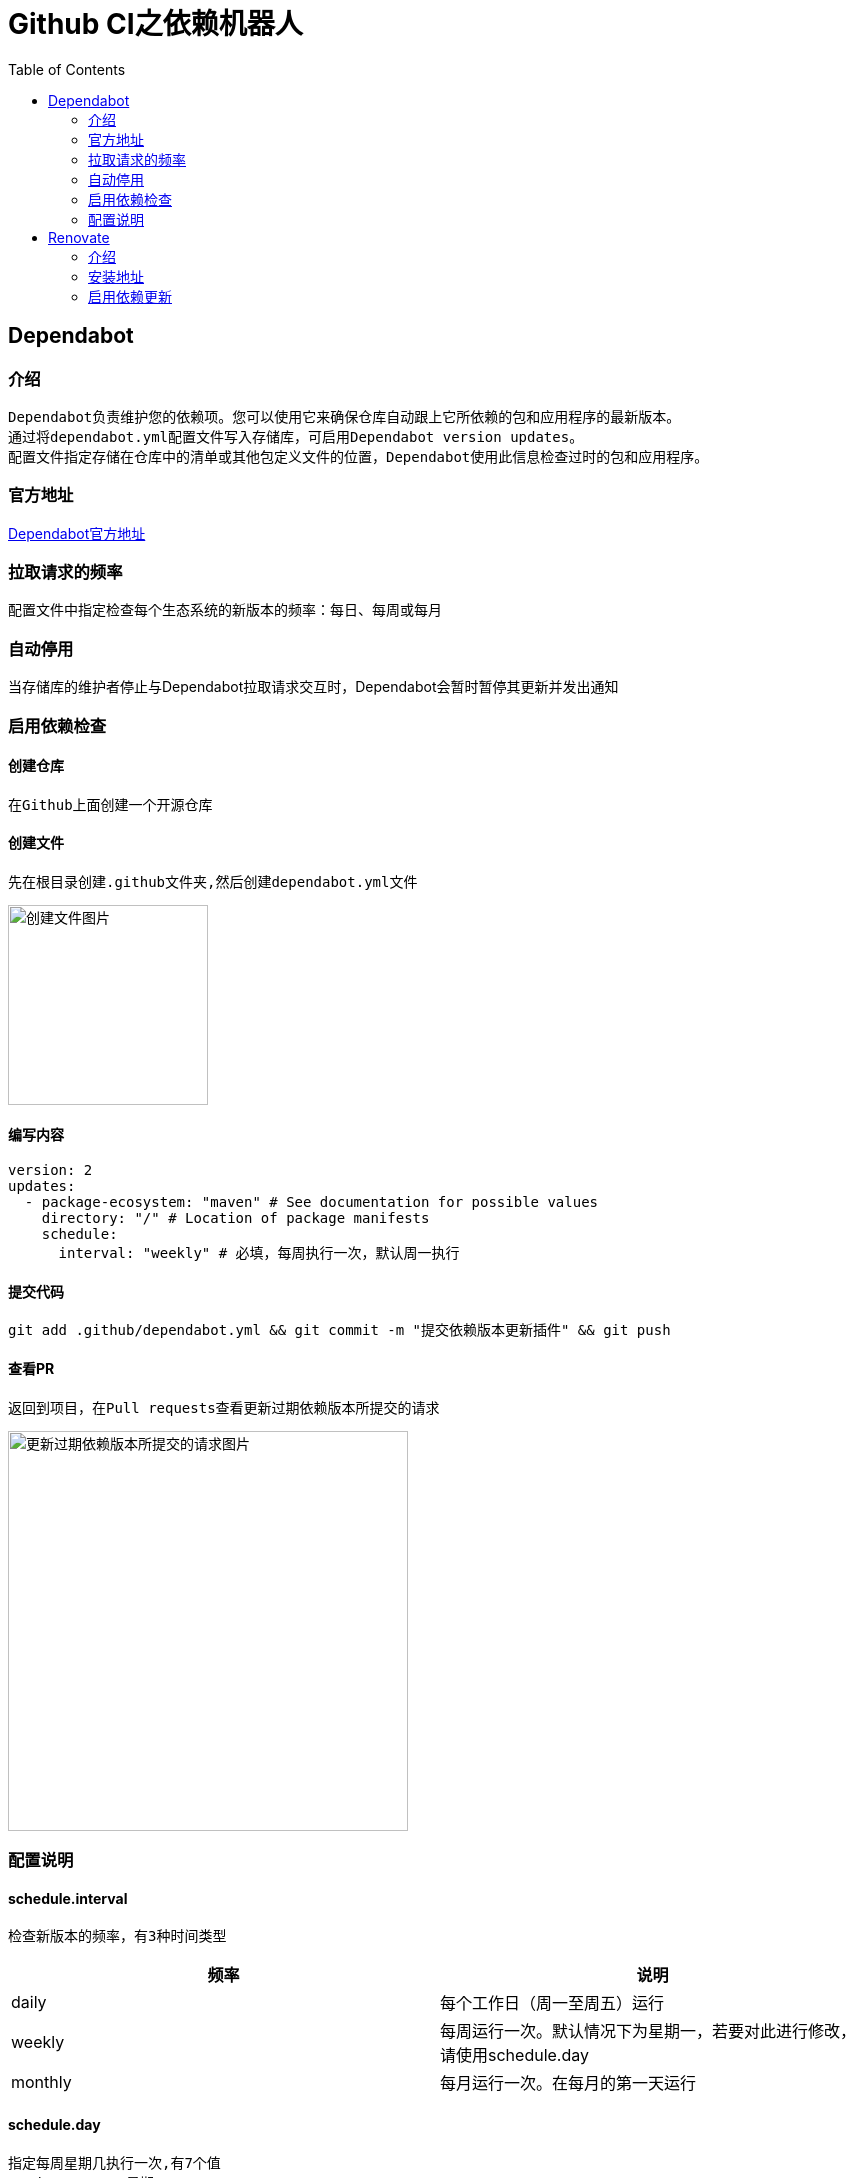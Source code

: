 :toc:

= Github CI之依赖机器人

== Dependabot

=== 介绍
--
  Dependabot负责维护您的依赖项。您可以使用它来确保仓库自动跟上它所依赖的包和应用程序的最新版本。
  通过将dependabot.yml配置文件写入存储库，可启用Dependabot version updates。
  配置文件指定存储在仓库中的清单或其他包定义文件的位置，Dependabot使用此信息检查过时的包和应用程序。
--

=== 官方地址
https://docs.github.com/zh/code-security/dependabot/dependabot-version-updates/about-dependabot-version-updates[Dependabot官方地址]

=== 拉取请求的频率
配置文件中指定检查每个生态系统的新版本的频率：每日、每周或每月

=== 自动停用
当存储库的维护者停止与Dependabot拉取请求交互时，Dependabot会暂时暂停其更新并发出通知

=== 启用依赖检查

==== 创建仓库
--
  在Github上面创建一个开源仓库
--

==== 创建文件
--
  先在根目录创建.github文件夹,然后创建dependabot.yml文件
--
image:image/tools/img_4.png[创建文件图片,200,align=left]

==== 编写内容
[source%nowrap,yaml]
----
version: 2
updates:
  - package-ecosystem: "maven" # See documentation for possible values
    directory: "/" # Location of package manifests
    schedule:
      interval: "weekly" # 必填，每周执行一次，默认周一执行
----

==== 提交代码
--
  git add .github/dependabot.yml && git commit -m "提交依赖版本更新插件" && git push 
--

==== 查看PR
--
  返回到项目，在Pull requests查看更新过期依赖版本所提交的请求
--
image:image/tools/img_5.png[更新过期依赖版本所提交的请求图片,400,align=left]

=== 配置说明
==== schedule.interval
--
  检查新版本的频率，有3种时间类型
--

[width=100%]
|===
|频率      |说明

|daily    |每个工作日（周一至周五）运行
|weekly   |每周运行一次。默认情况下为星期一，若要对此进行修改，请使用schedule.day
|monthly  |每月运行一次。在每月的第一天运行
|===

==== schedule.day

--
  指定每周星期几执行一次,有7个值
  monday     => 星期一
  tuesday    => 星期二
  wednesday  => 星期三
  thursday   => 星期四
  friday     => 星期五
  saturday   => 星期六
  sunday     => 星期日
--

[source%nowrap,yaml]
----
version: 2
updates:
  - package-ecosystem: "maven" # See documentation for possible values
    directory: "/" # Location of package manifests
    schedule:
      interval: "weekly" # 必填，每周执行一次，默认周一执行
      day: "sunday" # 每周日执行一次
----

== Renovate

=== 介绍
--
  Mend Renovate 使用自动拉取请求使源代码依赖项保持最新状态。
--

=== 安装地址
https://github.com/apps/renovate[Renovate安装地址]

=== 启用依赖更新
image:image/tools/img_6.png[Renovate启用依赖更新1,600]
image:image/tools/img_7.png[Renovate启用依赖更新2,500]
image:image/tools/img_8.png[Renovate启用依赖更新3]

